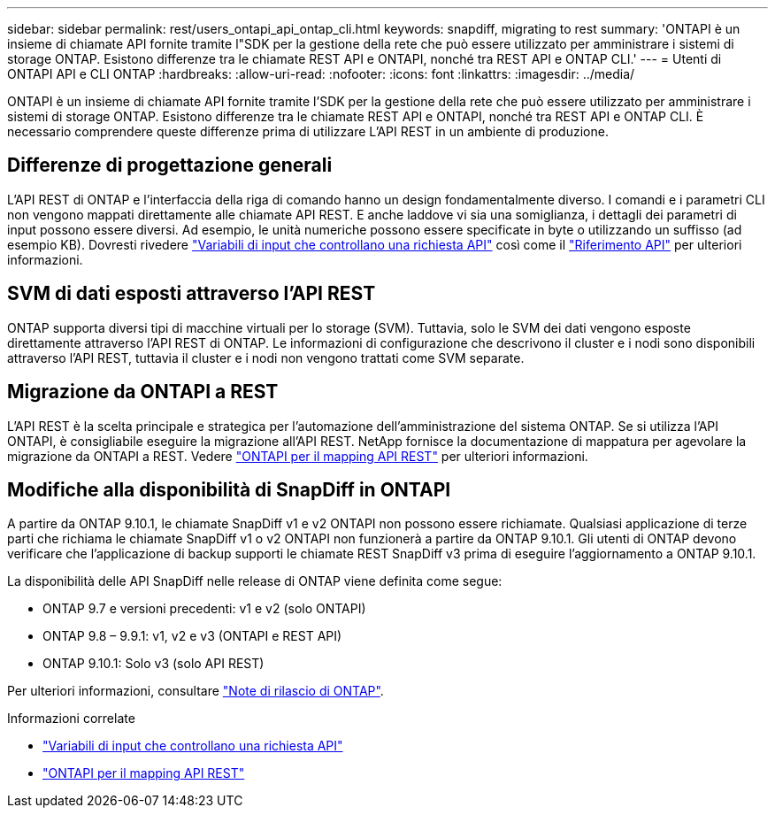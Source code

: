 ---
sidebar: sidebar 
permalink: rest/users_ontapi_api_ontap_cli.html 
keywords: snapdiff, migrating to rest 
summary: 'ONTAPI è un insieme di chiamate API fornite tramite l"SDK per la gestione della rete che può essere utilizzato per amministrare i sistemi di storage ONTAP. Esistono differenze tra le chiamate REST API e ONTAPI, nonché tra REST API e ONTAP CLI.' 
---
= Utenti di ONTAPI API e CLI ONTAP
:hardbreaks:
:allow-uri-read: 
:nofooter: 
:icons: font
:linkattrs: 
:imagesdir: ../media/


[role="lead"]
ONTAPI è un insieme di chiamate API fornite tramite l'SDK per la gestione della rete che può essere utilizzato per amministrare i sistemi di storage ONTAP. Esistono differenze tra le chiamate REST API e ONTAPI, nonché tra REST API e ONTAP CLI. È necessario comprendere queste differenze prima di utilizzare L'API REST in un ambiente di produzione.



== Differenze di progettazione generali

L'API REST di ONTAP e l'interfaccia della riga di comando hanno un design fondamentalmente diverso. I comandi e i parametri CLI non vengono mappati direttamente alle chiamate API REST. E anche laddove vi sia una somiglianza, i dettagli dei parametri di input possono essere diversi. Ad esempio, le unità numeriche possono essere specificate in byte o utilizzando un suffisso (ad esempio KB). Dovresti rivedere link:input_variables.html["Variabili di input che controllano una richiesta API"] così come il link:../reference/api_reference.html["Riferimento API"] per ulteriori informazioni.



== SVM di dati esposti attraverso l'API REST

ONTAP supporta diversi tipi di macchine virtuali per lo storage (SVM). Tuttavia, solo le SVM dei dati vengono esposte direttamente attraverso l'API REST di ONTAP. Le informazioni di configurazione che descrivono il cluster e i nodi sono disponibili attraverso l'API REST, tuttavia il cluster e i nodi non vengono trattati come SVM separate.



== Migrazione da ONTAPI a REST

L'API REST è la scelta principale e strategica per l'automazione dell'amministrazione del sistema ONTAP. Se si utilizza l'API ONTAPI, è consigliabile eseguire la migrazione all'API REST. NetApp fornisce la documentazione di mappatura per agevolare la migrazione da ONTAPI a REST. Vedere link:../migrate/mapping.html["ONTAPI per il mapping API REST"] per ulteriori informazioni.



== Modifiche alla disponibilità di SnapDiff in ONTAPI

A partire da ONTAP 9.10.1, le chiamate SnapDiff v1 e v2 ONTAPI non possono essere richiamate. Qualsiasi applicazione di terze parti che richiama le chiamate SnapDiff v1 o v2 ONTAPI non funzionerà a partire da ONTAP 9.10.1. Gli utenti di ONTAP devono verificare che l'applicazione di backup supporti le chiamate REST SnapDiff v3 prima di eseguire l'aggiornamento a ONTAP 9.10.1.

La disponibilità delle API SnapDiff nelle release di ONTAP viene definita come segue:

* ONTAP 9.7 e versioni precedenti: v1 e v2 (solo ONTAPI)
* ONTAP 9.8 – 9.9.1: v1, v2 e v3 (ONTAPI e REST API)
* ONTAP 9.10.1: Solo v3 (solo API REST)


Per ulteriori informazioni, consultare https://library.netapp.com/ecm/ecm_download_file/ECMLP2492508["Note di rilascio di ONTAP"^].

.Informazioni correlate
* link:../rest/input_variables.html["Variabili di input che controllano una richiesta API"]
* link:../migrate/mapping.html["ONTAPI per il mapping API REST"]

